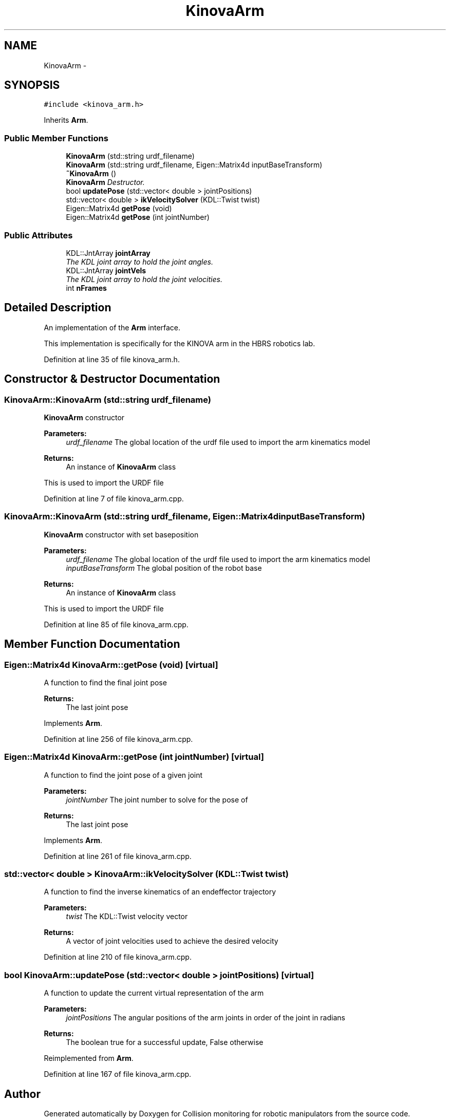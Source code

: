 .TH "KinovaArm" 3 "Wed Jun 24 2020" "Collision monitoring for robotic manipulators" \" -*- nroff -*-
.ad l
.nh
.SH NAME
KinovaArm \- 
.SH SYNOPSIS
.br
.PP
.PP
\fC#include <kinova_arm\&.h>\fP
.PP
Inherits \fBArm\fP\&.
.SS "Public Member Functions"

.in +1c
.ti -1c
.RI "\fBKinovaArm\fP (std::string urdf_filename)"
.br
.ti -1c
.RI "\fBKinovaArm\fP (std::string urdf_filename, Eigen::Matrix4d inputBaseTransform)"
.br
.ti -1c
.RI "\fB~KinovaArm\fP ()"
.br
.RI "\fI\fBKinovaArm\fP Destructor\&. \fP"
.ti -1c
.RI "bool \fBupdatePose\fP (std::vector< double > jointPositions)"
.br
.ti -1c
.RI "std::vector< double > \fBikVelocitySolver\fP (KDL::Twist twist)"
.br
.ti -1c
.RI "Eigen::Matrix4d \fBgetPose\fP (void)"
.br
.ti -1c
.RI "Eigen::Matrix4d \fBgetPose\fP (int jointNumber)"
.br
.in -1c
.SS "Public Attributes"

.in +1c
.ti -1c
.RI "KDL::JntArray \fBjointArray\fP"
.br
.RI "\fIThe KDL joint array to hold the joint angles\&. \fP"
.ti -1c
.RI "KDL::JntArray \fBjointVels\fP"
.br
.RI "\fIThe KDL joint array to hold the joint velocities\&. \fP"
.ti -1c
.RI "int \fBnFrames\fP"
.br
.in -1c
.SH "Detailed Description"
.PP 
An implementation of the \fBArm\fP interface\&.
.PP
This implementation is specifically for the KINOVA arm in the HBRS robotics lab\&. 
.PP
Definition at line 35 of file kinova_arm\&.h\&.
.SH "Constructor & Destructor Documentation"
.PP 
.SS "KinovaArm::KinovaArm (std::string urdf_filename)"
\fBKinovaArm\fP constructor
.PP
\fBParameters:\fP
.RS 4
\fIurdf_filename\fP The global location of the urdf file used to import the arm kinematics model 
.RE
.PP
\fBReturns:\fP
.RS 4
An instance of \fBKinovaArm\fP class 
.RE
.PP
This is used to import the URDF file 
.PP
Definition at line 7 of file kinova_arm\&.cpp\&.
.SS "KinovaArm::KinovaArm (std::string urdf_filename, Eigen::Matrix4d inputBaseTransform)"
\fBKinovaArm\fP constructor with set baseposition
.PP
\fBParameters:\fP
.RS 4
\fIurdf_filename\fP The global location of the urdf file used to import the arm kinematics model 
.br
\fIinputBaseTransform\fP The global position of the robot base 
.RE
.PP
\fBReturns:\fP
.RS 4
An instance of \fBKinovaArm\fP class 
.RE
.PP
This is used to import the URDF file 
.PP
Definition at line 85 of file kinova_arm\&.cpp\&.
.SH "Member Function Documentation"
.PP 
.SS "Eigen::Matrix4d KinovaArm::getPose (void)\fC [virtual]\fP"
A function to find the final joint pose
.PP
\fBReturns:\fP
.RS 4
The last joint pose 
.RE
.PP

.PP
Implements \fBArm\fP\&.
.PP
Definition at line 256 of file kinova_arm\&.cpp\&.
.SS "Eigen::Matrix4d KinovaArm::getPose (int jointNumber)\fC [virtual]\fP"
A function to find the joint pose of a given joint
.PP
\fBParameters:\fP
.RS 4
\fIjointNumber\fP The joint number to solve for the pose of 
.RE
.PP
\fBReturns:\fP
.RS 4
The last joint pose 
.RE
.PP

.PP
Implements \fBArm\fP\&.
.PP
Definition at line 261 of file kinova_arm\&.cpp\&.
.SS "std::vector< double > KinovaArm::ikVelocitySolver (KDL::Twist twist)"
A function to find the inverse kinematics of an endeffector trajectory
.PP
\fBParameters:\fP
.RS 4
\fItwist\fP The KDL::Twist velocity vector 
.RE
.PP
\fBReturns:\fP
.RS 4
A vector of joint velocities used to achieve the desired velocity 
.RE
.PP

.PP
Definition at line 210 of file kinova_arm\&.cpp\&.
.SS "bool KinovaArm::updatePose (std::vector< double > jointPositions)\fC [virtual]\fP"
A function to update the current virtual representation of the arm
.PP
\fBParameters:\fP
.RS 4
\fIjointPositions\fP The angular positions of the arm joints in order of the joint in radians 
.RE
.PP
\fBReturns:\fP
.RS 4
The boolean true for a successful update, False otherwise 
.RE
.PP

.PP
Reimplemented from \fBArm\fP\&.
.PP
Definition at line 167 of file kinova_arm\&.cpp\&.

.SH "Author"
.PP 
Generated automatically by Doxygen for Collision monitoring for robotic manipulators from the source code\&.
